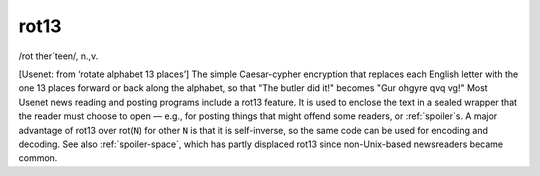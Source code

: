 .. _rot13:

============================================================
rot13
============================================================

/rot ther´teen/, n\.,v\.

[Usenet: from ‘rotate alphabet 13 places’] The simple Caesar-cypher encryption that replaces each English letter with the one 13 places forward or back along the alphabet, so that "The butler did it!"
becomes "Gur ohgyre qvq vg!"
Most Usenet news reading and posting programs include a rot13 feature.
It is used to enclose the text in a sealed wrapper that the reader must choose to open — e.g., for posting things that might offend some readers, or :ref:`spoiler`\s.
A major advantage of rot13 over rot(``N``\) for other ``N`` is that it is self-inverse, so the same code can be used for encoding and decoding.
See also :ref:`spoiler-space`\, which has partly displaced rot13 since non-Unix-based newsreaders became common.

